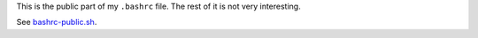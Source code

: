 This is the public part of my ``.bashrc`` file.
The rest of it is not very interesting.

See `bashrc-public.sh`_.

.. _bashrc-public.sh: ./bashrc-public.sh
